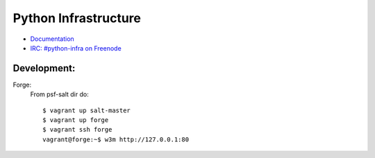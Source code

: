 Python Infrastructure
=====================

* `Documentation <http://infra.psf.io/>`_
* `IRC: #python-infra on Freenode <http://webchat.freenode.net?channels=%23python-infra>`_


Development:
------------

Forge:
    From psf-salt dir do::

        $ vagrant up salt-master
        $ vagrant up forge
        $ vagrant ssh forge
        vagrant@forge:~$ w3m http://127.0.0.1:80
